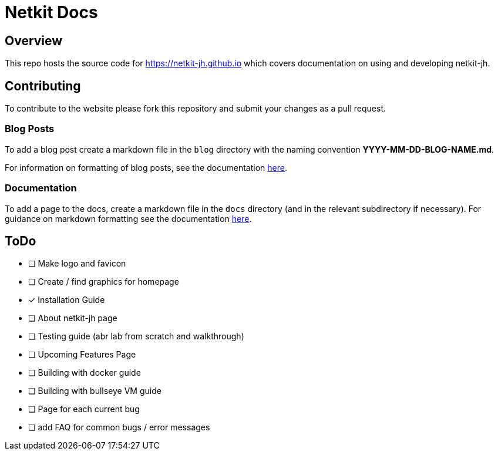 = Netkit Docs

== Overview

This repo hosts the source code for https://netkit-jh.github.io which covers documentation on using and developing netkit-jh.

== Contributing

To contribute to the website please fork this repository and submit your changes as a pull request.

=== Blog Posts

To add a blog post create a markdown file in the `blog` directory with the naming convention *YYYY-MM-DD-BLOG-NAME.md*.

For information on formatting of blog posts, see the documentation link:https://v2.docusaurus.io/docs/blog[here].

=== Documentation

To add a page to the docs, create a markdown file in the `docs` directory (and in the relevant subdirectory if necessary). 
For guidance on markdown formatting see the documentation link:https://v2.docusaurus.io/docs/markdown-features[here].

== ToDo

* [ ] Make logo and favicon
* [ ] Create / find graphics for homepage
* [*] Installation Guide
* [ ] About netkit-jh page
* [ ] Testing guide (abr lab from scratch and walkthrough)
* [ ] Upcoming Features Page
* [ ] Building with docker guide
* [ ] Building with bullseye VM guide
* [ ] Page for each current bug
* [ ] add FAQ for common bugs / error messages
